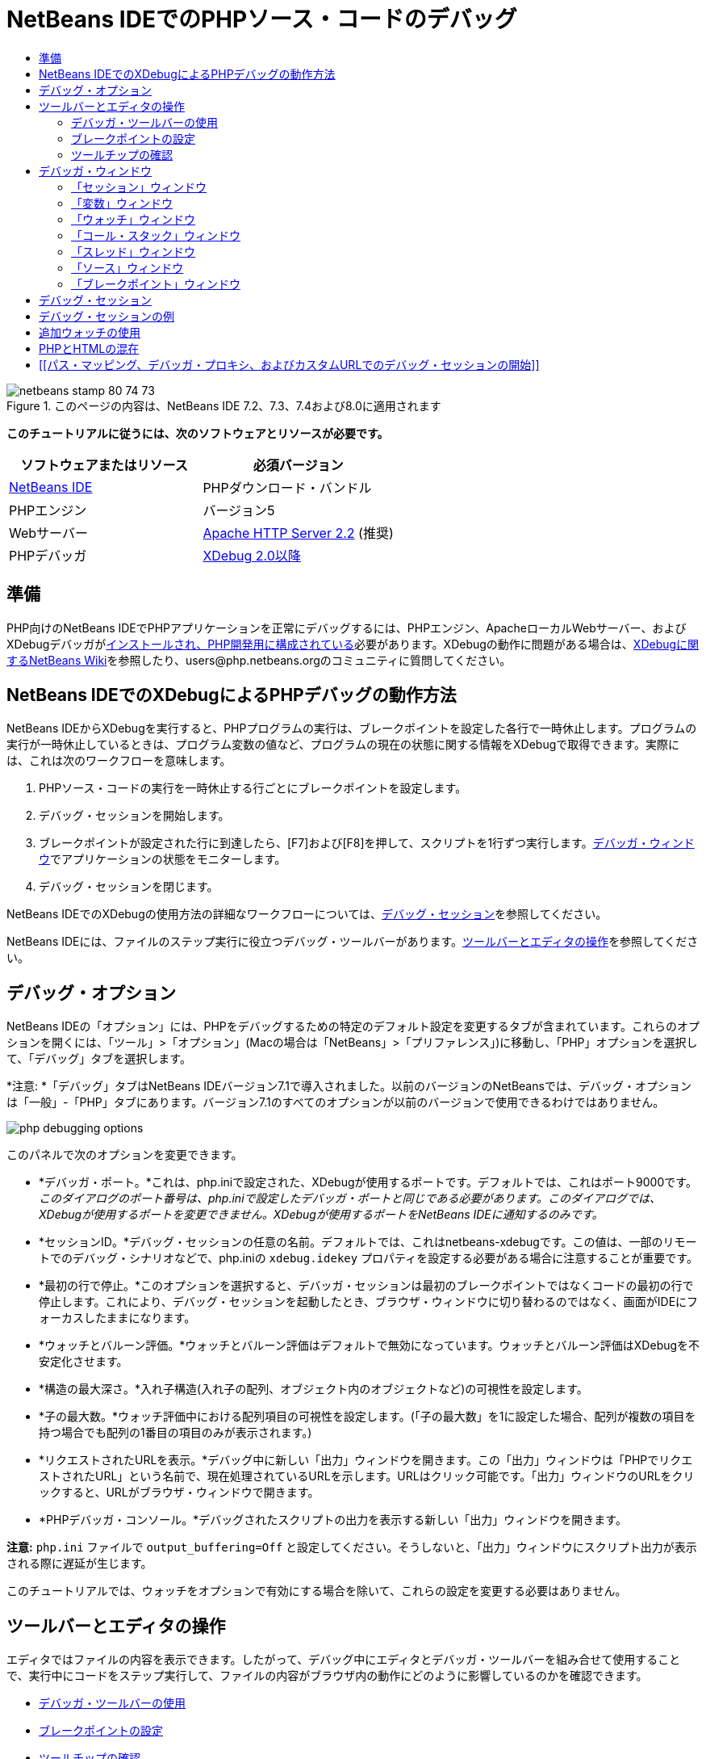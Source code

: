 // 
//     Licensed to the Apache Software Foundation (ASF) under one
//     or more contributor license agreements.  See the NOTICE file
//     distributed with this work for additional information
//     regarding copyright ownership.  The ASF licenses this file
//     to you under the Apache License, Version 2.0 (the
//     "License"); you may not use this file except in compliance
//     with the License.  You may obtain a copy of the License at
// 
//       http://www.apache.org/licenses/LICENSE-2.0
// 
//     Unless required by applicable law or agreed to in writing,
//     software distributed under the License is distributed on an
//     "AS IS" BASIS, WITHOUT WARRANTIES OR CONDITIONS OF ANY
//     KIND, either express or implied.  See the License for the
//     specific language governing permissions and limitations
//     under the License.
//

= NetBeans IDEでのPHPソース・コードのデバッグ
:jbake-type: tutorial
:jbake-tags: tutorials 
:jbake-status: published
:syntax: true
:toc: left
:toc-title:
:description: NetBeans IDEでのPHPソース・コードのデバッグ - Apache NetBeans
:keywords: Apache NetBeans, Tutorials, NetBeans IDEでのPHPソース・コードのデバッグ


image::images/netbeans-stamp-80-74-73.png[title="このページの内容は、NetBeans IDE 7.2、7.3、7.4および8.0に適用されます"]


*このチュートリアルに従うには、次のソフトウェアとリソースが必要です。*

|===
|ソフトウェアまたはリソース |必須バージョン 

|link:https://netbeans.org/downloads/index.html[+NetBeans IDE+] |PHPダウンロード・バンドル 

|PHPエンジン |バージョン5 

|Webサーバー |link:http://httpd.apache.org/download.cgi[+Apache HTTP Server 2.2+] (推奨)
 

|PHPデバッガ |link:http://www.xdebug.org/[+XDebug 2.0以降+] 
|===


== 準備

PHP向けのNetBeans IDEでPHPアプリケーションを正常にデバッグするには、PHPエンジン、ApacheローカルWebサーバー、およびXDebugデバッガがlink:../../trails/php.html#configuration[+インストールされ、PHP開発用に構成されている+]必要があります。XDebugの動作に問題がある場合は、link:http://wiki.netbeans.org/HowToConfigureXDebug[+XDebugに関するNetBeans Wiki+]を参照したり、users@php.netbeans.orgのコミュニティに質問してください。


== NetBeans IDEでのXDebugによるPHPデバッグの動作方法

NetBeans IDEからXDebugを実行すると、PHPプログラムの実行は、ブレークポイントを設定した各行で一時休止します。プログラムの実行が一時休止しているときは、プログラム変数の値など、プログラムの現在の状態に関する情報をXDebugで取得できます。実際には、これは次のワークフローを意味します。

1. PHPソース・コードの実行を一時休止する行ごとにブレークポイントを設定します。
2. デバッグ・セッションを開始します。
3. ブレークポイントが設定された行に到達したら、[F7]および[F8]を押して、スクリプトを1行ずつ実行します。<<editorLayout,デバッガ・ウィンドウ>>でアプリケーションの状態をモニターします。
4. デバッグ・セッションを閉じます。

NetBeans IDEでのXDebugの使用方法の詳細なワークフローについては、<<debuggingSession,デバッグ・セッション>>を参照してください。

NetBeans IDEには、ファイルのステップ実行に役立つデバッグ・ツールバーがあります。<<work,ツールバーとエディタの操作>>を参照してください。


== デバッグ・オプション

NetBeans IDEの「オプション」には、PHPをデバッグするための特定のデフォルト設定を変更するタブが含まれています。これらのオプションを開くには、「ツール」>「オプション」(Macの場合は「NetBeans」>「プリファレンス」)に移動し、「PHP」オプションを選択して、「デバッグ」タブを選択します。

*注意: *「デバッグ」タブはNetBeans IDEバージョン7.1で導入されました。以前のバージョンのNetBeansでは、デバッグ・オプションは「一般」-「PHP」タブにあります。バージョン7.1のすべてのオプションが以前のバージョンで使用できるわけではありません。

image::images/php-debugging-options.png[]

このパネルで次のオプションを変更できます。

* *デバッガ・ポート。*これは、php.iniで設定された、XDebugが使用するポートです。デフォルトでは、これはポート9000です。_このダイアログのポート番号は、php.iniで設定したデバッガ・ポートと同じである必要があります。このダイアログでは、XDebugが使用するポートを変更できません。XDebugが使用するポートをNetBeans IDEに通知するのみです。_
* *セッションID。*デバッグ・セッションの任意の名前。デフォルトでは、これはnetbeans-xdebugです。この値は、一部のリモートでのデバッグ・シナリオなどで、php.iniの ``xdebug.idekey`` プロパティを設定する必要がある場合に注意することが重要です。
* *最初の行で停止。*このオプションを選択すると、デバッガ・セッションは最初のブレークポイントではなくコードの最初の行で停止します。これにより、デバッグ・セッションを起動したとき、ブラウザ・ウィンドウに切り替わるのではなく、画面がIDEにフォーカスしたままになります。
* *ウォッチとバルーン評価。*ウォッチとバルーン評価はデフォルトで無効になっています。ウォッチとバルーン評価はXDebugを不安定化させます。
* *構造の最大深さ。*入れ子構造(入れ子の配列、オブジェクト内のオブジェクトなど)の可視性を設定します。
* *子の最大数。*ウォッチ評価中における配列項目の可視性を設定します。(「子の最大数」を1に設定した場合、配列が複数の項目を持つ場合でも配列の1番目の項目のみが表示されます。)
* *リクエストされたURLを表示。*デバッグ中に新しい「出力」ウィンドウを開きます。この「出力」ウィンドウは「PHPでリクエストされたURL」という名前で、現在処理されているURLを示します。URLはクリック可能です。「出力」ウィンドウのURLをクリックすると、URLがブラウザ・ウィンドウで開きます。
* *PHPデバッガ・コンソール。*デバッグされたスクリプトの出力を表示する新しい「出力」ウィンドウを開きます。

*注意:*  ``php.ini`` ファイルで ``output_buffering=Off`` と設定してください。そうしないと、「出力」ウィンドウにスクリプト出力が表示される際に遅延が生じます。

このチュートリアルでは、ウォッチをオプションで有効にする場合を除いて、これらの設定を変更する必要はありません。


[[work]]
== ツールバーとエディタの操作

エディタではファイルの内容を表示できます。したがって、デバッグ中にエディタとデバッガ・ツールバーを組み合せて使用することで、実行中にコードをステップ実行して、ファイルの内容がブラウザ内の動作にどのように影響しているのかを確認できます。

* <<toolbar,デバッガ・ツールバーの使用>>
* <<editorBreakpoints,ブレークポイントの設定>>
* <<editorTooltips,ツールチップの確認>>


=== デバッガ・ツールバーの使用

デバッグ・セッションを実行すると、エディタの上にデバッガ・ツールバーが表示されます。

image::images/debugger-toolbar2.png[title="一時停止状態のデバッガ・ツールバー"]

ツールバーでは次のアクションを実行できます。

|===
|*セッションの終了*(image::images/finish-session-button.png[]) |デバッグ・セッションを終了 

|*一時休止*(image::images/pause-button.png[]) |デバッグ・セッションを一時停止 

|*再開*(image::images/resume-button.png[]) |デバッグ・セッションを再開 

|*ステップ・オーバー*(image::images/step-over-button.png[]) |実行文をステップ・オーバー 

|*ステップ・イン*(image::images/step-into-button.png[]) |関数コールにステップ・イン 

|*ステップ・アウト*(image::images/step-out-button.png[]) |現在の関数コールからステップ・アウト 

|*カーソルまで実行*(image::images/run-to-cursor-button.png[]) |カーソル位置まで実行 
|===

 


=== ブレークポイントの設定

デバッガの実行を停止する位置を指定するには、ファイル内にブレークポイントを設定します。

*重要:* XDebugを使用するには、PHPコード内でブレークポイントを設定する_必要があります_。

ブレークポイントを設定するには、エディタで、ブレークポイントを設定する行の左マージンをクリックします。

image::images/set-breakpoint.png[title="エディタ内でのブレークポイントの設定"]

ブレークポイントを除去するには、ブレークポイント・バッジ(image::images/breakpoint-badge.png[])をクリックします。

ブレークポイントは一時的に無効にすることもできます。これを行うには、ブレークポイント・バッジを右クリックし、「ブレークポイント」>「✓有効」を選択解除します。これにより、ブレークポイントが無効な状態に切り替わり、左マージンにグレーのバッジ(image::images/disabled-breakpoint-badge.png[])が表示されます。

デバッグの実行中にブレークポイントに到達すると、デバッガはそのブレークポイントで停止するので、デバッグ・ウィンドウで変数を確認し、ブレークポイントに続くコードをステップ実行できます。

image::images/stop-on-breakpoint.png[title="ブレークポイントで一時停止したデバッガ"] 


=== ツールチップの確認

デバッグ・セッション中にデバッガが一時停止しているときは、エディタ内でPHP識別子の上にマウス・ポインタを置いてツールチップを表示できます。選択したコール・スタック・フレーム内で識別子が有効である場合は、その値が表示されます。PHPの式を選択することもできます。式の値がツールチップに表示されます。

image::images/tool-tip.png[title="エディタ内に表示されたツールチップ"]


== デバッガ・ウィンドウ

デバッグ・セッションを開始すると、一連のデバッガ・ウィンドウがメイン・エディタ・ウィンドウの下に開きます。デバッガ・ウィンドウでは、コードをステップ実行しながら変数と式の値をトラックしたり、実行中のスレッドのコール・スタックを確認したり、ソースURLを確認したり、複数のデバッグ・セッションを同時に実行している場合はセッション間を切り替えたりできます。

* <<sessions,「セッション」ウィンドウ>>
* <<localVar,「変数」ウィンドウ>>
* <<watches,「ウォッチ」ウィンドウ>>
* <<callStack,「コール・スタック」ウィンドウ>>
* <<threads,「スレッド」ウィンドウ>>
* <<sources,「ソース」ウィンドウ>>
* <<breakpoints,「ブレークポイント」ウィンドウ>>

すべてのデバッガ・ウィンドウは、IDEの「ウィンドウ」>「デバッグ」メニューからアクセスできます。デバッグ・セッションがアクティブになると、デバッガ・ウィンドウの使用を開始できます。

image::images/debugger-menu.png[title="IDEのメイン・メニューからアクセスするデバッガのメニュー"]


=== 「セッション」ウィンドウ

「セッション」ウィンドウには、現在アクティブなデバッグ・セッションが表示されます。PHPのデバッグ・セッションを開始すると、「セッション」ウィンドウにPHPデバッガのエントリが表示されます。

image::images/sessions-win.png[]

NetBeans IDEでは、複数のデバッガ・セッションを同時に実行することもできます。たとえば、JavaとPHPのプロジェクトを同時にデバッグできます。この場合、「セッション」ウィンドウに2つのセッションがリストされているのが確認できます。

image::images/sessions-win2.png[]

現在のセッション、つまりデバッガ・ツールバーを使用して制御できるセッションは、他のアイコンよりも目立つアイコン(image::images/current-session-icon.png[])で示されます。複数のセッションを切り替えるには、現在のセッションにするセッションをダブルクリックするか、現在でないセッションを右クリックして「現在に設定」を選択します。

*注意: *現在作業中のセッションが一時停止されている場合、セッションを切り替えることはお薦めできません。

また、右クリックして表示されるポップアップ・ウィンドウを使用して、セッションを終了したり(右クリックして「終了」を選択)、現在のスレッドのデバッグとセッション内のすべてのスレッドのデバッグを切り替えたり(右クリックして「スコープ」>「すべてのスレッドをデバッグ」または「現在のスレッドをデバッグ」を選択)できます。


=== 「変数」ウィンドウ

デバッガが一時停止されているとき、「変数」ウィンドウには、選択したコール・スタック・フレームの現在の`window`オブジェクトの変数が表示されます。現在のウィンドウの各変数について1つのノードが表示されます。スーパーグローバルは別個のノードでグループ化されます。

image::images/vars-win.png[]

 

コードをステップ実行しているときに一部のローカル変数の値が変わることがあります。このようなローカル変数は、「ローカル変数」ウィンドウに太字で表示されます。「値」列内を直接クリックして、変数の値を手動で変更することもできます。


=== 「ウォッチ」ウィンドウ

ウォッチを設定するとXDebugが不安定化するため、お薦めできません。ウォッチはデフォルトで無効になっています。ただし、ウォッチを設定する場合は、<<usingAdditionalWatches,追加ウォッチの使用>>を参照してください。


=== 「コール・スタック」ウィンドウ

「コール・スタック」ウィンドウには、実行中に行われた一連のコールが一覧表示されます。デバッガが一時停止されているとき、「コール・スタック」ウィンドウには一連の関数コール(つまり、_コール・スタック_)が表示されます。最初の一時停止では、最上位のスタック・フレームが自動的に選択されます。ウィンドウ内の関数コールをダブルクリックすると、エディタ内でその行に移動します。コールがPHPクラスに対して実行された場合、そのコールをダブルクリックすると、「ナビゲータ」ウィンドウもその行に移動します。

image::images/call-stack-win.png[]

コール・スタック・フレームをダブルクリックして選択し、「<<localVar,変数>>」ウィンドウと「<<watches,ウォッチ>>」ウィンドウでそのフレームの変数や式の値を確認できます。


=== 「スレッド」ウィンドウ

「スレッド」ウィンドウは、現在アクティブなPHPスクリプトと、PHPスクリプトがブレークポイントで一時停止されているか実行中かを示します。スクリプトが実行中の場合、ブラウザ・ウィンドウに移動して、スクリプトを操作する必要があります。

image::images/threads-win.png[] 


=== 「ソース」ウィンドウ

「ソース」ウィンドウには、デバッグ・セッション用にロードされたすべてのファイルとスクリプトが表示されます。現在、「ソース」ウィンドウはPHPプロジェクトで機能しません。


=== 「ブレークポイント」ウィンドウ

「ブレークポイント」ウィンドウを使用すると、IDE内で設定したすべてのブレークポイントを表示できます。

image::images/breakpoints-win.png[]

「ブレークポイント」ウィンドウでは、コンテキスト・ウィンドウでブレークポイントを有効または無効にすることができます。ブレークポイント・グループを作成することもできます。


== デバッグ・セッション

一般的なデバッグ・セッションのワークフローを次に示します。

*デバッグ・セッションを実行する*

1. IDEを起動し、デバッグするソース・コードが含まれるファイルを開きます。
2. デバッガを一時休止する必要がある各行にブレークポイントを設定します。ブレークポイントを設定するには、行の先頭にカーソルを置き、[Ctrl]-[F8]/[⌘]-[F8]を押すか、または「デバッグ」>「行ブレークポイントを切替え」を選択します。
3. 「プロジェクト」ウィンドウで現在のプロジェクト・ノードに移動し、マウスの右ボタンをクリックして、ポップアップ・メニューから「デバッグ」を選択します。IDEでデバッガ・ウィンドウが開き、ブレークポイントに達するまで、デバッガでプロジェクトが実行されます。
*注意:* 現在のプロジェクトがメインに設定されている場合は、「デバッグ」>「メイン・プロジェクトをデバッグ」を選択するか、[Ctrl]-[F5]を押すか、またはimage::images/debug-main-project-button.png[]をクリックできます。
4. 「ローカル変数」ウィンドウに切り替えます。このウィンドウには、現在の関数内で初期化されたすべての変数、その型、および値が表示されます。
5. 関数外の変数の値を表示するには、その変数の出現箇所にカーソルを置きます。ツールチップに変数の値が表示されます。
6. コールしているすべての関数内の行を含めてプログラムを1行ずつ実行するには、[F7]を押すか、「デバッグ」>「ステップ・イン」を選択して、「ローカル変数」ウィンドウで変数の値の変化をウォッチします。
7. 式の変化をウォッチしてプログラムのロジックを確認するには、次の手順で新しいウォッチを定義します。
1. 「ウォッチ」ウィンドウを開くには、「ウィンドウ」>「デバッグ」>「ウォッチ」を選択するか、または[Ctrl]-[Shift]-[2]を押します。「ウォッチ」ウィンドウが開きます。
2. 「ウォッチ」ウィンドウ内の任意の場所でマウスの右ボタンをクリックし、ポップアップ・メニューから「新規ウォッチ」を選択します。「新規ウォッチ」ウィンドウが開きます。
3. ウォッチ式を入力し、「OK」をクリックします。

これで、デバッグ中に追加の確認を行うことができます。

*重要:* ウォッチを設定するには、<<options,PHPオプションの「デバッグ」タブ>>でウォッチを有効にする必要があります。

8. 関数内のコードの1行ずつの実行を取り消して、関数コールの次の行まで移動するには、[Ctrl]-[F7]/[⌘]-[F7]を押すか、または「デバッグ」>「ステップ・アウト」を選択します。
9. 関数内のコードを1行ずつ実行しないで、関数から返される値を取得し、関数コールの次の行まで移動するには、[F8]を押すか、または「デバッグ」>「ステップ・オーバー」を選択します。
10. デバッグ・セッションを一時休止するには、「デバッグ」>「一時休止」を選択します。
11. デバッグ・セッションを続行するには、「デバッグ」>「続行」を選択するか、またはimage::images/continue-debugging-session.png[]を押します。
12. デバッグ・セッションを取り消すには、image::images/stop-debugging-session.png[]を押します。
13. 
プログラムの最後に到達すると、デバッガ・ウィンドウが閉じます。


== デバッグ・セッションの例

この項の例では、ステップ・インやステップ・オーバー機能などの基本的なデバッガ機能を示します。また、典型的なデバッガ・ウィンドウの出力も示します。

1. 次のパラメータで新しいPHPプロジェクトを作成します。
* プロジェクト・タイプ - PHPアプリケーション
* ソースの場所 - デフォルトの ``htdocs`` フォルダ
* 実行構成 - ローカルWebサイト
PHPプロジェクトの設定については、ドキュメントのlink:project-setup.html[+PHPプロジェクトの設定+]を参照してください。
2. セッション中のホット・キーの使用を有効にするには、カーソルをプロジェクト・ノードに置き、ポップアップ・メニューから「メイン・プロジェクトとして設定」を選択します。
3.  ``index.php`` ファイルに次のコードを入力します。

[source,php]
----

  <!DOCTYPE HTML PUBLIC "-//W3C//DTD HTML 4.01 Transitional//EN"><html><head><meta http-equiv="Content-Type" content="text/html; charset=UTF-8"><title>NetBeans PHP debugging sample</title></head><body><?php$m=5;$n=10;$sum_of_factorials = calculate_sum_of_factorials ($m, $n);echo "The sum of factorials of the entered integers is " . $sum_of_factorials;function calculate_sum_of_factorials ($argument1, $argument2) {$factorial1 = calculate_factorial ($argument1);$factorial2 = calculate_factorial ($argument2);$result = calculate_sum ($factorial1, $factorial2);return $result;}function calculate_factorial ($argument) {$factorial_result = 1;for ($i=1; $i<=$argument; $i++) {$factorial_result = $factorial_result*$i;}return $factorial_result;}function calculate_sum ($argument1, $argument2) {return $argument1 + $argument2;}	?></body></html>
----
このコードには次の3つの関数があります。
*  ``calculate_factorial ()`` 関数
*  ``calcualte_sum ()`` 関数
*  ``calculate_sum_of_factorials ()`` 関数(この関数は、 ``calculate_factorial`` 関数を2回コールしてから ``calcualte_sum ()`` 関数を1回コールし、階乗の和を返します。)
4. PHPブロックの先頭にブレークポイントを設定します([Ctrl]-[F8]/[⌘]-[F8])。

[source,php]
----

<?php
----
5. デバッグを開始するには、image::images/debug-main-project-button.png[]をクリックします。デバッガがブレークポイントで停止します。
6. [F7]を3回押します。関数 ``calculate_sum_of_factorials ()`` をコールしている行でデバッガが停止します。「ローカル変数」ウィンドウに、変数 ``$m`` と ``$n`` 、およびそれらの値が表示されます。
image::images/degugger-stopped-at-function-call.png[]
7. 関数 ``calculate_sum_of_factorials()`` にステップ・インするには、[F7]を押します。デバッガが関数 ``calculate_sum_of_factorials ()`` 内のコードの実行を開始し、関数 ``calculate_factorial()`` のコールで停止します。
image::images/call-of-embedded-function.png[]
「ローカル変数」ウィンドウに、関数 ``calculate_sum_of_factorials ()`` 内で宣言されているローカル変数 ``$argument1`` と ``$argument2`` が表示されます。
image::images/variables-inside-function-call-another-function.png[]
8. [F7]を押します。デバッガが、関数 ``calculate_factorial()`` からコードの実行を開始します。「コール・スタック」ウィンドウに、関数へのコールのスタックが逆の順序で表示され、最後にコールされた関数がリストの先頭に表示されます。
image::images/call-stack.png[]
9. [F7]を押してループにステップ・インします。「変数」ウィンドウに変数の値が表示されます。
image::images/local-variables-inside-loop.png[]
10. コードが正常に機能することを確認したら、[Ctrl]-[F7]/[⌘]-[F7]を押して関数の実行を取り消します。プログラムは、関数 ``calculate_factorial()`` のコールの次の行に戻ります。
*注意:* プログラムで関数 ``calculate_factorial()`` の実行が完了するまでは、[F7]を押すこともできます。この場合も、コールの次の行に戻ります。
image::images/call-of-embedded-function-second-time.png[]
11. 関数 ``calculate_factorial()`` が正常に機能することを確認できたため、その実行を省略できます(ステップ・オーバー)。ステップ・オーバーするには、[F8]を押します。プログラムは、関数 ``calculate_sum()`` のコールで停止します。
image::images/cal-of-embedded-function-calculate-sum.png[]
12. 関数 ``calculate_sum()`` にステップ・インするには、[F7]を押します。
13. ステップ・オーバーするには、[F8]を押します。いずれの場合も、デバッガは関数 ``calculate_sum_of_factorials()`` の最後の行で停止します。
image::images/return-result.png[]
14. [F7]を押します。デバッガは ``echo`` 文の行に移動します。
15. デバッガがプログラムを終了するまで[F7]を押します。ブラウザ・ウィンドウが開き、プログラムの実行結果が表示されます。
image::images/program-output.png[]


== 追加ウォッチの使用

プログラムの実行の続きとして追加のウォッチ式を定義できます。これはエラーのキャッチに役立つ場合があります。

*警告:* 追加のウォッチを設定すると、XDebugが不安定化します。デフォルトでは、ウォッチは<<options,デバッグ・オプション>>で無効になっています。

1. コードを次のように更新します(プラスをマイナスに置き換えます)。

[source,java]
----

function calculate_sum ($argument1, $argument2) {return $argument1 - argument2;}
----
実際には和を求める必要がありますが、間違えてこのように入力したとします。
2. 「デバッグ」>「新規ウォッチ」を選択するか、または[Ctrl]/[⌘]-[Shift]-[F7]を押します。「新規ウォッチ」ウィンドウが開きます。
3. 次の式を入力し、「OK」をクリックします。

[source,java]
----

$factorial1+$factorial2
----
新しい式が「ウォッチ」ウィンドウに表示されます。
4. デバッグ・セッションを実行します。デバッガが次の行で停止します。

[source,java]
----

return $result;
----
「ウォッチ」ウィンドウ内の式の値と、「ローカル変数」ウィンドウ内の$resultの値を比較します。これらは同一である必要がありますが、現時点では異なります。
image::images/watches.png[]
この例は非常に単純で、ウォッチ使用の概念を示しています。


== PHPとHTMLの混在

PHPとHTMLの両方のブロックを含むコードをデバッグできます。<<sampleDebuggingSession,デバッグ・セッションの例>>の項の例では、値はハードコードされています。値を入力するためのHTML入力フォームをコードに追加します。

1. <?php?> ブロックの上に次のHTMLコードを追加します。

[source,xml]
----

 <form action="index.php" method="POST">Enter the first integer, please:<input type="text" name="first_integer"/><br/>Enter the second integer, please:<input type="text" name="second_integer"/><br/><input type="submit" name="enter" value="Enter"/></form>
----

詳細は、link:wish-list-lesson2.html#htmlForm[+HTML入力フォーム+]を参照してください。

2. <?php?>ブロックの先頭で、次の行を置き換えます。

[source,java]
----

$m=5;$n=10;$sum_of_factorials = calculate_sum_of_factorials ($m, $n);echo "The sum of factorials of the entered integers is " . $sum_of_factorials;
----
次のコードに置き換えます。

[source,java]
----

if (array_key_exists ("first_integer", $_POST) &amp;&amp; array_key_exists ("second_integer", $_POST)) {$result = calculate_sum_of_factorials ($_POST["first_integer"], $_POST["second_integer"]);echo "Sum of factorials is " . $result;}
----
3. ブレークポイントを<?php?>ブロックの先頭に設定し、<<debuggingSession,デバッグ・セッション>>を開始します。
4. [F7]を押します。デバッガがプログラムにステップ・インします。ブラウザ・ウィンドウが開きますが、入力フォームは表示されません。Webページが表示される前に、デバッガがページのソース・コード全体を通過する必要があるため、これはデバッガの正常な動作です。実際には、デバッガがコードを2回通過することを意味します。1回目は、HTML入力フォームを表示するコードがデバッガで処理されます。2回目は、デバッガでPHPコードがステップ実行されます。
5. デバッガがプログラムの終わりに達し、入力フォームが開くまで[F7]を押します。
6. フォームに入力して[Enter]を押します。デバッグ・セッションは、<<sampleDebuggingSession,デバッグ・セッションの例>>の項に示すように処理を続行します。


== [[パス・マッピング、デバッガ・プロキシ、およびカスタムURLでのデバッグ・セッションの開始]] 

スクリプトとWebページの両方をデバッグすることは可能で、Webページはローカルまたはリモートのいずれかでデバッグできます。リモートのデバッグの場合、リモート・サーバー上のデバッグされるphpファイルは、ローカル・マシン上で実行中のNetBeans IDEで開いているファイルと同じではありません。したがって、NetBeansのデバッガ・サポートでは、サーバー・パスとローカル・パスをマップできる必要があります。ただし、多くの問題があるため、パス・マッピングは個々のすべてのシナリオについて自動的に解決できるわけではありません。このため、NetBeans 6.7以降では、個々の実行構成に対して、link:https://netbeans.org/kb/docs/php/project-setup.html[+プロジェクトの設定+]を使用してパス・マッピングを手動で定義できます。また、プロキシ・サーバーを指定したり(ある場合)、デバッグ・セッションが開始するURLを指定することもできます。このURLを指定しない場合、デバッグはインデックス・ファイルから開始します。

*パス・マッピングを設定してカスタムのデバッグURLを有効にする*

1. 「プロジェクト」ウィンドウでプロジェクトのノードを右クリックし、コンテキスト・メニューからプロジェクトの「プロパティ」を開きます。
2. 「プロジェクト・プロパティ」ダイアログで「実行構成」カテゴリに移動します。
3. 「詳細」ボタンをクリックします。「詳細Web構成」ダイアログが開きます。
4. パス・マッピング用のサーバー・パスとプロジェクト・パスを追加します。
5. 「デバッグURL」で、次のいずれかを選択します(デフォルトを選択したままにしないでください)。

* 毎回聞く: デバッグ・セッションを開始したとき、IDEによってURLの入力が求められます。
* Webブラウザを開かない: ブラウザを開いてURLを手動で入力するようにユーザーに求めます(GET/POST XDEBUG_SESSION_START変数が必要です)。
6. デバッグ用のプロキシ・サーバーを使用する場合、「デバッガ・プロキシ」セクションにサーバーのホスト名とポートを入力します。

詳細は、PHP向けのNetBeansブログに投稿されたlink:http://blogs.oracle.com/netbeansphp/entry/path_mapping_in_php_debugger[+PHPデバッガでのパス・マッピング+]を参照してください。


link:/about/contact_form.html?to=3&subject=Feedback:%20Debugging%20PHP[+このチュートリアルに関するご意見をお寄せください+]


link:../../../community/lists/top.html[+users@php.netbeans.orgメーリング・リストに登録する+]ことによって、NetBeans IDE PHP開発機能に関するご意見やご提案を送信したり、サポートを受けたり、最新の開発情報を入手したりできます。

link:../../trails/php.html[+PHPの学習に戻る+]

